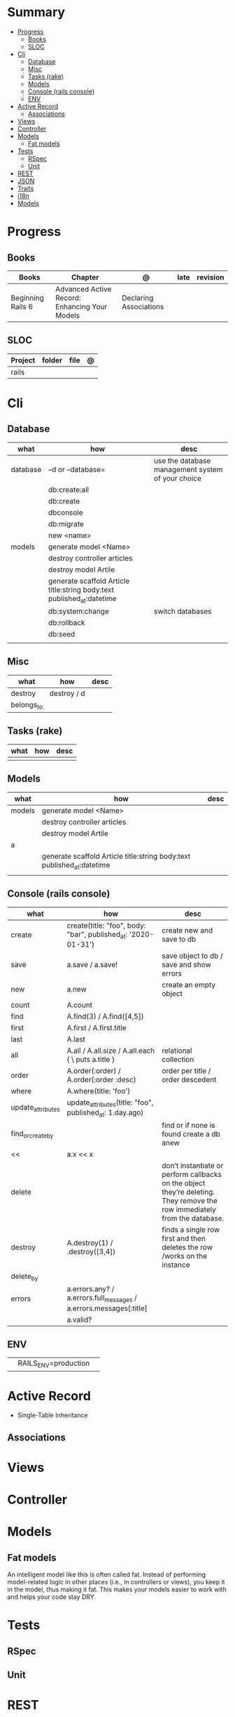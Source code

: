 #+TILE: Rails Framework - Study Annotations

* Summary
  :PROPERTIES:
  :TOC:      :include all :depth 3 :ignore this
  :END:
:CONTENTS:
- [[#progress][Progress]]
  - [[#books][Books]]
  - [[#sloc][SLOC]]
- [[#cli][Cli]]
  - [[#database][Database]]
  - [[#misc][Misc]]
  - [[#tasks-rake][Tasks (rake)]]
  - [[#models][Models]]
  - [[#console-rails-console][Console (rails console)]]
  - [[#env][ENV]]
- [[#active-record][Active Record]]
  - [[#associations][Associations]]
- [[#views][Views]]
- [[#controller][Controller]]
- [[#models][Models]]
  - [[#fat-models][Fat models]]
- [[#tests][Tests]]
  - [[#rspec][RSpec]]
  - [[#unit][Unit]]
- [[#rest][REST]]
- [[#json][JSON]]
- [[#traits][Traits]]
- [[#i18n][i18n]]
- [[#models][Models]]
:END:
* Progress
** Books
   | Books             | Chapter                                       | @                      | late | revision |
   |-------------------+-----------------------------------------------+------------------------+------+----------|
   | Beginning Rails 6 | Advanced Active Record: Enhancing Your Models | Declaring Associations |      |          |

** SLOC
   | Project | folder          | file       | @ |
   |---------+-----------------+------------+---|
   | rails   |                 |            |   |
* Cli
** Database
   | what     | how                                                                    | desc                                              |
   |----------+------------------------------------------------------------------------+---------------------------------------------------|
   | database | –d or --database=                                                      | use the database management system of your choice |
   |          | db:create:all                                                          |                                                   |
   |          | db:create                                                              |                                                   |
   |          | dbconsole                                                              |                                                   |
   |          | db:migrate                                                             |                                                   |
   |          | new <name>                                                             |                                                   |
   | models   | generate model <Name>                                                  |                                                   |
   |          | destroy controller articles                                            |                                                   |
   |          | destroy model Artile                                                   |                                                   |
   |          | generate scaffold Article title:string body:text published_at:datetime |                                                   |
   |          | db:system:change                                                       | switch databases                                  |
   |          | db:rollback                                                            |                                                   |
   |          | db:seed                                                                |                                                   |
   |          |                                                                        |                                                   |

** Misc
   | what       | how         | desc |
   |------------+-------------+------|
   | destroy    | destroy / d |      |
   | belongs_to |             |      |

** Tasks (rake)
   | what | how | desc |
   |------+-----+------|
   |      |     |      |

** Models
   | what   | how                                                                    | desc |
   |--------+------------------------------------------------------------------------+------|
   | models | generate model <Name>                                                  |      |
   |        | destroy controller articles                                            |      |
   |        | destroy model Artile                                                   |      |
   | a      |                                                                        |      |
   |        | generate scaffold Article title:string body:text published_at:datetime |      |
   |        |                                                                        |      |

** Console (rails console)
   | what              | how                                                                | desc                                                                                                                      |
   |-------------------+--------------------------------------------------------------------+---------------------------------------------------------------------------------------------------------------------------|
   | create            | create(title: "foo", body: "bar", published_at: '2020-01-31')      | create new and save to db                                                                                                 |
   | save              | a.save  / a.save!                                                  | save object to db / save and show errors                                                                                  |
   | new               | a.new                                                              | create an empty object                                                                                                    |
   | count             | A.count                                                            |                                                                                                                           |
   | find              | A.find(3) / A.find([4,5])                                          |                                                                                                                           |
   | first             | A.first   / A.first.title                                          |                                                                                                                           |
   | last              | A.last                                                             |                                                                                                                           |
   | all               | A.all / A.all.size / A.all.each { \a\ puts a.title }               | relational collection                                                                                                     |
   | order             | A.order(:order) / A.order(:order :desc)                            | order per title / order descedent                                                                                         |
   | where             | A.where(title: 'foo')                                              |                                                                                                                           |
   | update_attributes | update_attributes(title: "foo", published_at: 1.day.ago)           |                                                                                                                           |
   | find_or_create_by |                                                                    | find or if none is found create a db anew                                                                                 |
   | <<                | a.x << x                                                           |                                                                                                                           |
   | delete            |                                                                    | don’t instantiate or perform callbacks on the object they’re deleting. They remove the row immediately from the database. |
   | destroy           | A.destroy(1) / .destroy([3,4])                                     | finds a single row first and then deletes the row /works on the instance                                                  |
   | delete_by         |                                                                    |                                                                                                                           |
   | errors            | a.errors.any? / a.errors.full_messages / a.errors.messages[:title] |                                                                                                                           |
   |                   | a.valid?                                                     |                                                                                                                           |

** ENV
   |   |                      |   |
   |---+----------------------+---|
   |   | RAILS_ENV=production |   |
* Active Record
  - Single-Table Inheritance
** Associations

* Views
* Controller
* Models
** Fat models
   An intelligent model like this is often called fat. Instead of performing model-related logic in
   other places (i.e., in controllers or views), you keep it in the model, thus making it fat. This
   makes your models easier to work with and helps your code stay DRY.
* Tests
** RSpec
** Unit
* REST
* JSON
* Traits
  - Active Records: Ruby object-relational mapping (ORM) library
  - root_path
* i18n
  - i18n.t()
  - i18n.l()
* Models
  | what   | $ | ...         |
  |--------+---+-------------|
  | Models |   | Camel-Cased |
  |        |   |             |
